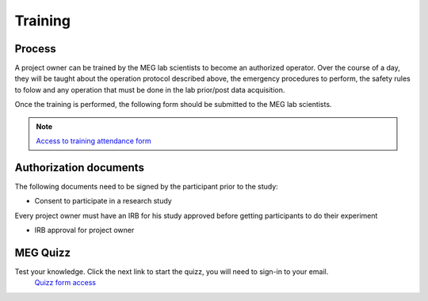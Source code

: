 --------
Training
--------

Process
-------

A project owner can be trained by the MEG lab scientists to become an authorized operator.
Over the course of a day, they will be taught about the operation protocol described above, the emergency procedures to perform, the safety rules to folow and any
operation that must be done in the lab prior/post data acquisition.

Once the training is performed, the following form should be submitted to the MEG lab scientists.

.. note::
    `Access to training attendance form <https://docs.google.com/forms/d/e/1FAIpQLScLW1MOvo-9aAwX2_04FcyLGPR9xtDso9hu9SEixUy2VzuAiw/viewform>`_




Authorization documents
-----------------------


The following documents need to be signed by the participant prior to the study:

- Consent to participate in a research study

Every project owner must have an IRB for his study approved before getting participants to do their experiment

- IRB approval for project owner




MEG Quizz
---------

Test your knowledge. Click the next link to start the quizz, you will need to sign-in to your email.
 `Quizz form access <https://docs.google.com/forms/d/e/1FAIpQLSfpJx-E2YwoEvfH5JGNksXimtnyol8553SXU_EYrdWqzx7AtA/viewform?usp=sharing>`_

